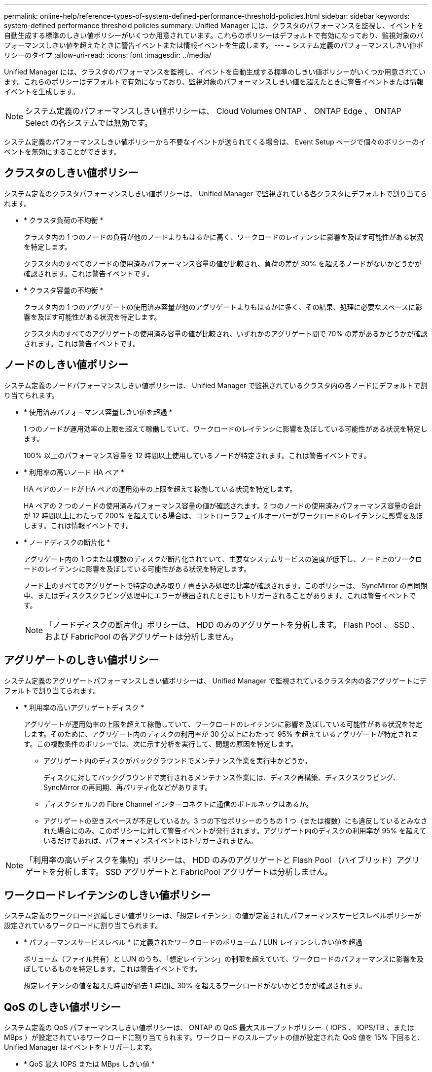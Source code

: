 ---
permalink: online-help/reference-types-of-system-defined-performance-threshold-policies.html 
sidebar: sidebar 
keywords: system-defined performance threshold policies 
summary: Unified Manager には、クラスタのパフォーマンスを監視し、イベントを自動生成する標準のしきい値ポリシーがいくつか用意されています。これらのポリシーはデフォルトで有効になっており、監視対象のパフォーマンスしきい値を超えたときに警告イベントまたは情報イベントを生成します。 
---
= システム定義のパフォーマンスしきい値ポリシーのタイプ
:allow-uri-read: 
:icons: font
:imagesdir: ../media/


[role="lead"]
Unified Manager には、クラスタのパフォーマンスを監視し、イベントを自動生成する標準のしきい値ポリシーがいくつか用意されています。これらのポリシーはデフォルトで有効になっており、監視対象のパフォーマンスしきい値を超えたときに警告イベントまたは情報イベントを生成します。

[NOTE]
====
システム定義のパフォーマンスしきい値ポリシーは、 Cloud Volumes ONTAP 、 ONTAP Edge 、 ONTAP Select の各システムでは無効です。

====
システム定義のパフォーマンスしきい値ポリシーから不要なイベントが送られてくる場合は、 Event Setup ページで個々のポリシーのイベントを無効にすることができます。



== クラスタのしきい値ポリシー

システム定義のクラスタパフォーマンスしきい値ポリシーは、 Unified Manager で監視されている各クラスタにデフォルトで割り当てられます。

* * クラスタ負荷の不均衡 *
+
クラスタ内の 1 つのノードの負荷が他のノードよりもはるかに高く、ワークロードのレイテンシに影響を及ぼす可能性がある状況を特定します。

+
クラスタ内のすべてのノードの使用済みパフォーマンス容量の値が比較され、負荷の差が 30% を超えるノードがないかどうかが確認されます。これは警告イベントです。

* * クラスタ容量の不均衡 *
+
クラスタ内の 1 つのアグリゲートの使用済み容量が他のアグリゲートよりもはるかに多く、その結果、処理に必要なスペースに影響を及ぼす可能性がある状況を特定します。

+
クラスタ内のすべてのアグリゲートの使用済み容量の値が比較され、いずれかのアグリゲート間で 70% の差があるかどうかが確認されます。これは警告イベントです。





== ノードのしきい値ポリシー

システム定義のノードパフォーマンスしきい値ポリシーは、 Unified Manager で監視されているクラスタ内の各ノードにデフォルトで割り当てられます。

* * 使用済みパフォーマンス容量しきい値を超過 *
+
1 つのノードが運用効率の上限を超えて稼働していて、ワークロードのレイテンシに影響を及ぼしている可能性がある状況を特定します。

+
100% 以上のパフォーマンス容量を 12 時間以上使用しているノードが特定されます。これは警告イベントです。

* * 利用率の高いノード HA ペア *
+
HA ペアのノードが HA ペアの運用効率の上限を超えて稼働している状況を特定します。

+
HA ペアの 2 つのノードの使用済みパフォーマンス容量の値が確認されます。2 つのノードの使用済みパフォーマンス容量の合計が 12 時間以上にわたって 200% を超えている場合は、コントローラフェイルオーバーがワークロードのレイテンシに影響を及ぼします。これは情報イベントです。

* * ノードディスクの断片化 *
+
アグリゲート内の 1 つまたは複数のディスクが断片化されていて、主要なシステムサービスの速度が低下し、ノード上のワークロードのレイテンシに影響を及ぼしている可能性がある状況を特定します。

+
ノード上のすべてのアグリゲートで特定の読み取り / 書き込み処理の比率が確認されます。このポリシーは、 SyncMirror の再同期中、またはディスクスクラビング処理中にエラーが検出されたときにもトリガーされることがあります。これは警告イベントです。

+
[NOTE]
====
「ノードディスクの断片化」ポリシーは、 HDD のみのアグリゲートを分析します。 Flash Pool 、 SSD 、および FabricPool の各アグリゲートは分析しません。

====




== アグリゲートのしきい値ポリシー

システム定義のアグリゲートパフォーマンスしきい値ポリシーは、 Unified Manager で監視されているクラスタ内の各アグリゲートにデフォルトで割り当てられます。

* * 利用率の高いアグリゲートディスク *
+
アグリゲートが運用効率の上限を超えて稼働していて、ワークロードのレイテンシに影響を及ぼしている可能性がある状況を特定します。そのために、アグリゲート内のディスクの利用率が 30 分以上にわたって 95% を超えているアグリゲートが特定されます。この複数条件のポリシーでは、次に示す分析を実行して、問題の原因を特定します。

+
** アグリゲート内のディスクがバックグラウンドでメンテナンス作業を実行中かどうか。
+
ディスクに対してバックグラウンドで実行されるメンテナンス作業には、ディスク再構築、ディスクスクラビング、 SyncMirror の再同期、再パリティ化などがあります。

** ディスクシェルフの Fibre Channel インターコネクトに通信のボトルネックはあるか。
** アグリゲートの空きスペースが不足しているか。3 つの下位ポリシーのうちの 1 つ（または複数）にも違反しているとみなされた場合にのみ、このポリシーに対して警告イベントが発行されます。アグリゲート内のディスクの利用率が 95% を超えているだけであれば、パフォーマンスイベントはトリガーされません。




[NOTE]
====
「利用率の高いディスクを集約」ポリシーは、 HDD のみのアグリゲートと Flash Pool （ハイブリッド）アグリゲートを分析します。 SSD アグリゲートと FabricPool アグリゲートは分析しません。

====


== ワークロードレイテンシのしきい値ポリシー

システム定義のワークロード遅延しきい値ポリシーは、「想定レイテンシ」の値が定義されたパフォーマンスサービスレベルポリシーが設定されているワークロードに割り当てられます。

* * パフォーマンスサービスレベル * に定義されたワークロードのボリューム / LUN レイテンシしきい値を超過
+
ボリューム（ファイル共有）と LUN のうち、「想定レイテンシ」の制限を超えていて、ワークロードのパフォーマンスに影響を及ぼしているものを特定します。これは警告イベントです。

+
想定レイテンシの値を超えた時間が過去 1 時間に 30% を超えるワークロードがないかどうかが確認されます。





== QoS のしきい値ポリシー

システム定義の QoS パフォーマンスしきい値ポリシーは、 ONTAP の QoS 最大スループットポリシー（ IOPS 、 IOPS/TB 、または MBps ）が設定されているワークロードに割り当てられます。ワークロードのスループットの値が設定された QoS 値を 15% 下回ると、 Unified Manager はイベントをトリガーします。

* * QoS 最大 IOPS または MBps しきい値 *
+
IOPS または MBps が QoS 最大スループット制限を超えていて、ワークロードのレイテンシに影響を及ぼしているボリュームおよび LUN を特定します。これは警告イベントです。

+
ポリシーグループにワークロードが 1 つしか割り当てられていない場合、割り当てられている QoS ポリシーグループで定義された最大スループットしきい値を超えているワークロードが過去 1 時間の各収集期間にないかどうかが確認されます。

+
複数のワークロードで同じ QoS ポリシーを使用している場合は、ポリシーに割り当てられたすべてのワークロードの IOPS または MBps の合計が求められ、その合計がしきい値を超えていないかどうかが確認されます。

* * QoS ピーク IOPS/TB またはブロックサイズしきい値 *
+
IOPS/TB がアダプティブ QoS ピークスループット制限（またはブロックサイズ指定の IOPS/TB 制限）を超えていて、ワークロードのレイテンシに影響を及ぼしているボリュームを特定します。これは警告イベントです。

+
このポリシーでは、アダプティブ QoS ポリシーで定義された IOPS/TB のピークしきい値を各ボリュームのサイズに基づいて QoS 最大 IOPS の値に変換し、過去 1 時間の各パフォーマンス収集期間に QoS 最大 IOPS を超えているボリュームを探します。

+
[NOTE]
====
このポリシーは、クラスタに ONTAP 9.3 以降のソフトウェアがインストールされている場合にのみボリュームに適用されます。

====
+
アダプティブ QoS ポリシーに「 block size 」要素が定義されている場合、しきい値は各ボリュームのサイズに基づいて QoS の最大 MBps の値に変換されます。過去 1 時間の各パフォーマンス収集期間にこの値を超えているボリュームがないかどうかが確認されます。

+
[NOTE]
====
このポリシーは、クラスタに ONTAP 9.5 以降のソフトウェアがインストールされている場合にのみボリュームに適用されます。

====

